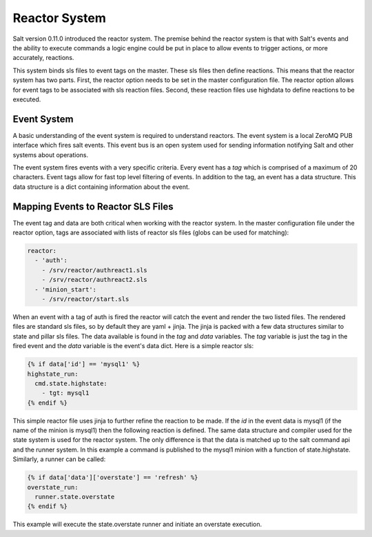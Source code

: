 ==============
Reactor System
==============

Salt version 0.11.0 introduced the reactor system. The premise behind the
reactor system is that with Salt's events and the ability to execute commands a
logic engine could be put in place to allow events to trigger actions, or more
accurately, reactions.

This system binds sls files to event tags on the master. These sls files then
define reactions. This means that the reactor system has two parts. First, the
reactor option needs to be set in the master configuration file.  The reactor
option allows for event tags to be associated with sls reaction files. Second,
these reaction files use highdata to define reactions to be executed.

Event System
============

A basic understanding of the event system is required to understand reactors.
The event system is a local ZeroMQ PUB interface which fires salt events. This
event bus is an open system used for sending information notifying Salt and
other systems about operations.

The event system fires events with a very specific criteria. Every event has a
`tag` which is comprised of a maximum of 20 characters. Event tags allow for
fast top level filtering of events. In addition to the tag, an event has a data
structure. This data structure is a dict containing information about the
event.

Mapping Events to Reactor SLS Files
===================================

The event tag and data are both critical when working with the reactor system.
In the master configuration file under the reactor option, tags are associated
with lists of reactor sls files (globs can be used for matching):

.. code-block:: yaml

    reactor:
      - 'auth':
        - /srv/reactor/authreact1.sls
        - /srv/reactor/authreact2.sls
      - 'minion_start':
        - /srv/reactor/start.sls

When an event with a tag of auth is fired the reactor will catch the event and
render the two listed files. The rendered files are standard sls files, so by
default they are yaml + jinja. The jinja is packed with a few data structures
similar to state and pillar sls files. The data available is found in the `tag`
and `data` variables. The `tag` variable is just the tag in the fired event
and the `data` variable is the event's data dict. Here is a simple reactor sls:

.. code-block:: yaml

    {% if data['id'] == 'mysql1' %}
    highstate_run:
      cmd.state.highstate:
        - tgt: mysql1
    {% endif %}

This simple reactor file uses jinja to further refine the reaction to be made.
If the `id` in the event data is mysql1 (if the name of the minion is mysql1) then
the following reaction is defined. The same data structure and compiler used
for the state system is used for the reactor system. The only difference is that the
data is matched up to the salt command api and the runner system. In this
example a command is published to the mysql1 minion with a function of
state.highstate. Similarly, a runner can be called:

.. code-block:: yaml

    {% if data['data']['overstate'] == 'refresh' %}
    overstate_run:
      runner.state.overstate
    {% endif %}

This example will execute the state.overstate runner and initiate an overstate
execution.
